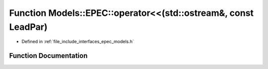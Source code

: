 .. _exhale_function_namespace_models_1_1_e_p_e_c_1a3ae165ae70cb8c87e3c2ff2e3412481a:

Function Models::EPEC::operator<<(std::ostream&, const LeadPar)
===============================================================

- Defined in :ref:`file_include_interfaces_epec_models.h`


Function Documentation
----------------------


.. doxygenfunction:: Models::EPEC::operator<<(std::ostream&, const LeadPar)

